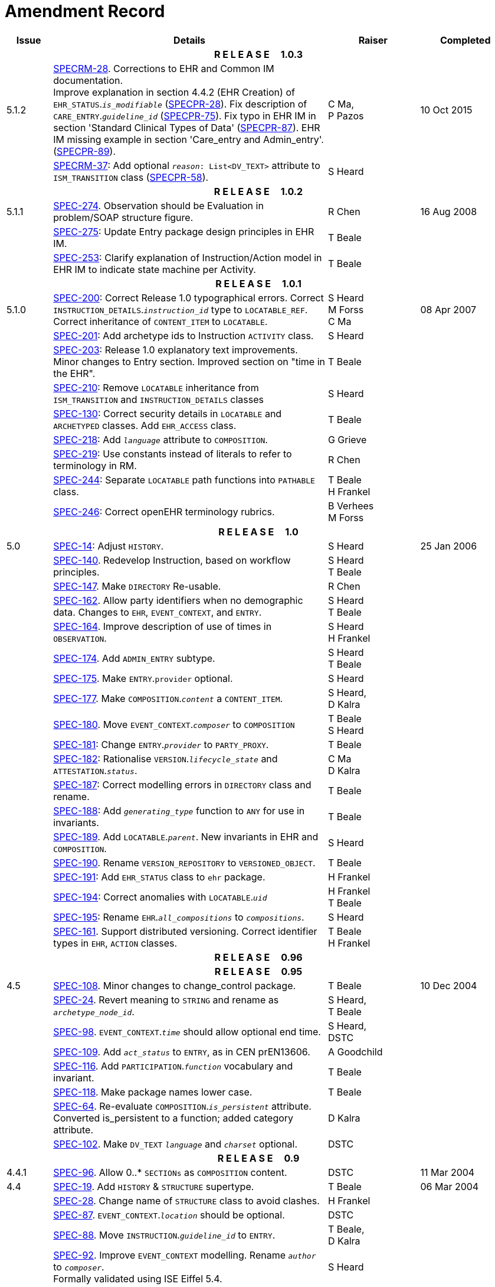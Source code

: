 = Amendment Record

[cols="1,6,2,2", options="header"]
|===
|Issue|Details|Raiser|Completed

4+^h|*R E L E A S E{nbsp}{nbsp}{nbsp}{nbsp}{nbsp}1.0.3*

|[[latest_issue]]5.1.2
|https://openehr.atlassian.net/browse/SPECRM-28[SPECRM-28]. Corrections to EHR and Common IM documentation. +
 Improve explanation in section 4.4.2 (EHR Creation) of `EHR_STATUS`.`_is_modifiable_` (https://openehr.atlassian.net/browse/SPECPR-28[SPECPR-28]).
 Fix description of `CARE_ENTRY`.`_guideline_id_` (https://openehr.atlassian.net/browse/SPECPR-75[SPECPR-75]).
 Fix typo in EHR IM in section 'Standard Clinical Types of Data' (https://openehr.atlassian.net/browse/SPECPR-87[SPECPR-87]).
 EHR IM missing example in section 'Care_entry and Admin_entry'. (https://openehr.atlassian.net/browse/SPECPR-89[SPECPR-89]).
|C Ma, +
 P Pazos
|[[latest_issue_date]]10 Oct 2015

|
|https://openehr.atlassian.net/browse/SPECRM-37[SPECRM-37]: Add optional `_reason_: List<DV_TEXT>` attribute to `ISM_TRANSITION` class (https://openehr.atlassian.net/browse/SPECPR-58[SPECPR-58]).
|S Heard
|

4+^h|*R E L E A S E{nbsp}{nbsp}{nbsp}{nbsp}{nbsp}1.0.2*

|5.1.1
|https://openehr.atlassian.net/browse/SPEC-274[SPEC-274]. Observation should be Evaluation in problem/SOAP structure figure.
|R Chen
|16 Aug 2008

|
|https://openehr.atlassian.net/browse/SPEC-275[SPEC-275]: Update Entry package design principles in EHR IM.
|T Beale
|

|
|https://openehr.atlassian.net/browse/SPEC-253[SPEC-253]: Clarify explanation of Instruction/Action model in EHR IM to indicate state machine per Activity.
|T Beale
|

4+^h|*R E L E A S E{nbsp}{nbsp}{nbsp}{nbsp}{nbsp}1.0.1*

|5.1.0
|https://openehr.atlassian.net/browse/SPEC-200[SPEC-200]: Correct Release 1.0 typographical errors. Correct `INSTRUCTION_DETAILS`.`_instruction_id_` type to `LOCATABLE_REF`. Correct inheritance of `CONTENT_ITEM` to `LOCATABLE`.
|S Heard +
 M Forss +
 C Ma
|08 Apr 2007

|
|https://openehr.atlassian.net/browse/SPEC-201[SPEC-201]: Add archetype ids to Instruction `ACTIVITY` class.
|S Heard
|

|
|https://openehr.atlassian.net/browse/SPEC-203[SPEC-203]: Release 1.0 explanatory text improvements. Minor changes to Entry section. Improved section on "time in the EHR".
|T Beale
|

|
|https://openehr.atlassian.net/browse/SPEC-210[SPEC-210]: Remove `LOCATABLE` inheritance from `ISM_TRANSITION` and `INSTRUCTION_DETAILS` classes
|S Heard
|

|
|https://openehr.atlassian.net/browse/SPEC-130[SPEC-130]: Correct security details in `LOCATABLE` and `ARCHETYPED` classes. Add `EHR_ACCESS` class.
|T Beale
|

|
|https://openehr.atlassian.net/browse/SPEC-218[SPEC-218]: Add `_language_` attribute to `COMPOSITION`.
|G Grieve
|

|
|https://openehr.atlassian.net/browse/SPEC-219[SPEC-219]: Use constants instead of literals to refer to terminology in RM.
|R Chen
|

|
|https://openehr.atlassian.net/browse/SPEC-244[SPEC-244]: Separate `LOCATABLE` path functions into `PATHABLE` class.
|T Beale +
 H Frankel
|

|
|https://openehr.atlassian.net/browse/SPEC-246[SPEC-246]: Correct openEHR terminology rubrics.
|B Verhees +
 M Forss
|

4+^h|*R E L E A S E{nbsp}{nbsp}{nbsp}{nbsp}{nbsp}1.0*

|5.0 
|https://openehr.atlassian.net/browse/SPEC-14[SPEC-14]: Adjust `HISTORY`.
|S Heard
|25 Jan 2006


|
|https://openehr.atlassian.net/browse/SPEC-140[SPEC-140]. Redevelop Instruction, based on workflow principles.
|S Heard +
 T Beale
|

|
|https://openehr.atlassian.net/browse/SPEC-147[SPEC-147]. Make `DIRECTORY` Re-usable.
|R Chen
|

|
|https://openehr.atlassian.net/browse/SPEC-162[SPEC-162]. Allow party identifiers when no demographic data. Changes to `EHR`, `EVENT_CONTEXT`, and `ENTRY`.
|S Heard +
 T Beale
|

|
|https://openehr.atlassian.net/browse/SPEC-164[SPEC-164]. Improve description of use of times in `OBSERVATION`.
|S Heard +
 H Frankel
|

|
|https://openehr.atlassian.net/browse/SPEC-174[SPEC-174]. Add `ADMIN_ENTRY` subtype.
|S Heard +
 T Beale
|

|
|https://openehr.atlassian.net/browse/SPEC-175[SPEC-175]. Make `ENTRY`.`provider` optional.
|S Heard
|

|
|https://openehr.atlassian.net/browse/SPEC-177[SPEC-177]. Make `COMPOSITION`.`_content_` a `CONTENT_ITEM`.
|S Heard, +
 D Kalra
|

|
|https://openehr.atlassian.net/browse/SPEC-180[SPEC-180]. Move `EVENT_CONTEXT`.`_composer_` to `COMPOSITION`
|T Beale +
 S Heard
|

|
|https://openehr.atlassian.net/browse/SPEC-181[SPEC-181]: Change `ENTRY`.`_provider_` to `PARTY_PROXY`.
|T Beale
|

|
|https://openehr.atlassian.net/browse/SPEC-182[SPEC-182]: Rationalise `VERSION`.`_lifecycle_state_` and `ATTESTATION`.`_status_`.
|C Ma +
 D Kalra
|

|
|https://openehr.atlassian.net/browse/SPEC-187[SPEC-187]: Correct modelling errors in `DIRECTORY` class and rename.
|T Beale
|

|
|https://openehr.atlassian.net/browse/SPEC-188[SPEC-188]: Add `_generating_type_` function to `ANY` for use in invariants.
|T Beale
|

|
|https://openehr.atlassian.net/browse/SPEC-189[SPEC-189]. Add `LOCATABLE`.`_parent_`. New invariants in EHR and `COMPOSITION`.
|S Heard
|

|
|https://openehr.atlassian.net/browse/SPEC-190[SPEC-190]. Rename `VERSION_REPOSITORY` to `VERSIONED_OBJECT`.
|T Beale
|

|
|https://openehr.atlassian.net/browse/SPEC-191[SPEC-191]: Add `EHR_STATUS` class to `ehr` package.
|H Frankel
|

|
|https://openehr.atlassian.net/browse/SPEC-194[SPEC-194]: Correct anomalies with `LOCATABLE`.`_uid_`
|H Frankel +
 T Beale
|

|
|https://openehr.atlassian.net/browse/SPEC-195[SPEC-195]: Rename `EHR`.`_all_compositions_` to `_compositions_`.
|S Heard
|

|
|https://openehr.atlassian.net/browse/SPEC-161[SPEC-161]. Support distributed versioning. Correct identifier types in `EHR`, `ACTION` classes.
|T Beale +
 H Frankel
|

4+^h|*R E L E A S E{nbsp}{nbsp}{nbsp}{nbsp}{nbsp}0.96*

4+^h|*R E L E A S E{nbsp}{nbsp}{nbsp}{nbsp}{nbsp}0.95*

|4.5 
|https://openehr.atlassian.net/browse/SPEC-108[SPEC-108]. Minor changes to change_control package.
|T Beale
|10 Dec 2004

|
|https://openehr.atlassian.net/browse/SPEC-24[SPEC-24]. Revert meaning to `STRING` and rename as `_archetype_node_id_`.
|S Heard, +
 T Beale
|

|
|https://openehr.atlassian.net/browse/SPEC-98[SPEC-98]. `EVENT_CONTEXT`.`_time_` should allow optional end time.
|S Heard, +
 DSTC
|

|
|https://openehr.atlassian.net/browse/SPEC-109[SPEC-109]. Add `_act_status_` to `ENTRY`, as in CEN prEN13606.
|A Goodchild
|

|
|https://openehr.atlassian.net/browse/SPEC-116[SPEC-116]. Add `PARTICIPATION`.`_function_` vocabulary and invariant.
|T Beale
|

|
|https://openehr.atlassian.net/browse/SPEC-118[SPEC-118]. Make package names lower case.
|T Beale
|

|
|https://openehr.atlassian.net/browse/SPEC-64[SPEC-64]. Re-evaluate `COMPOSITION`.`_is_persistent_` attribute.  Converted is_persistent to a function; added category attribute.
|D Kalra
|

|
|https://openehr.atlassian.net/browse/SPEC-102[SPEC-102]. Make `DV_TEXT` `_language_` and `_charset_` optional.
|DSTC
|

4+^h|*R E L E A S E{nbsp}{nbsp}{nbsp}{nbsp}{nbsp}0.9*

|4.4.1 
|https://openehr.atlassian.net/browse/SPEC-96[SPEC-96]. Allow 0..* `SECTIONs` as `COMPOSITION` content. 
|DSTC 
|11 Mar 2004

|4.4 
|https://openehr.atlassian.net/browse/SPEC-19[SPEC-19]. Add `HISTORY` & `STRUCTURE` supertype.
|T Beale
|06 Mar 2004

|
|https://openehr.atlassian.net/browse/SPEC-28[SPEC-28]. Change name of `STRUCTURE` class to avoid clashes.
|H Frankel
|

|
|https://openehr.atlassian.net/browse/SPEC-87[SPEC-87]. `EVENT_CONTEXT`.`_location_` should be optional.
|DSTC
|

|
|https://openehr.atlassian.net/browse/SPEC-88[SPEC-88]. Move `INSTRUCTION`.`_guideline_id_` to `ENTRY`.
|T Beale, +
 D Kalra
|

|
|https://openehr.atlassian.net/browse/SPEC-92[SPEC-92]. Improve `EVENT_CONTEXT` modelling. Rename `_author_` to `_composer_`. +
 Formally validated using ISE Eiffel 5.4.
|S Heard
|

|4.3.10 
|https://openehr.atlassian.net/browse/SPEC-44[SPEC-44]. Add reverse ref from `VERSION_REPOSITORY<T>` to owner object. Add invariants to `DIRECTORY` and `VERSIONED_COMPOSITION` classes.
|D Lloyd
|25 Feb 2004

|
|https://openehr.atlassian.net/browse/SPEC-46[SPEC-46]. Rename `COORDINATED_TERM` and `DV_CODED_TEXT`.`_definition_`.
|T Beale
|

|4.3.9 
|https://openehr.atlassian.net/browse/SPEC-21[SPEC-21]. Rename `CLINICAL_CONTEXT`.`_practice_setting_` to `_setting_`.
|A Goodchild 
|10 Feb 2004

|4.3.8 
|https://openehr.atlassian.net/browse/SPEC-57[SPEC-57]. Environmental information needs to be included in the EHR.
|T Beale 
|02 Nov 2003

|4.3.7 
|https://openehr.atlassian.net/browse/SPEC-48[SPEC-48]. Pre-release review of documents. +
 https://openehr.atlassian.net/browse/SPEC-49[SPEC-49]. Correct reference types in `EHR`, `DIRECTORY` classes. `EHR`.`_contributions_`, `_all_compositions_`, `FOLDER`.`_compositions_` attributes and invariants corrected. +
 https://openehr.atlassian.net/browse/SPEC-50[SPEC-50]. Update Path syntax reference model to ADL specification.
|T Beale, +
 D Lloyd
|25 Oct 2003

|4.3.6 
|https://openehr.atlassian.net/browse/SPEC-41[SPEC-41]. Visually differentiate primitive types in openEHR documents.
|D Lloyd 
|04 Oct 2003

|4.3.5 
|https://openehr.atlassian.net/browse/SPEC-13[SPEC-13]. Rename key classes, according to CEN ENV 13606.
|S Heard, +
 D Kalra, +
 T Beale
|15 Sep 2003

|4.3.4 
|https://openehr.atlassian.net/browse/SPEC-11[SPEC-11]. Add author attribute to `EVENT_CONTEXT`. +
 https://openehr.atlassian.net/browse/SPEC-27[SPEC-27]. Move feeder_audit to `LOCATABLE` to be compatible with CEN 13606 revision.
|S Heard, +
 D Kalra
|20 Jun 2003

|4.3.3 
|https://openehr.atlassian.net/browse/SPEC-20[SPEC-20]. Move `VERSION`.`_territory_` to `TRANSACTION`. +
 https://openehr.atlassian.net/browse/SPEC-18[SPEC-18]. Add `DIRECTORY` class to `rm.ehr` Package.
 https://openehr.atlassian.net/browse/SPEC-5[SPEC-5]. Rename `CLINICAL_CONTEXT` to `EVENT_CONTEXT`.
|A Goodchild 
|10 Jun 2003

|4.3.2 
|https://openehr.atlassian.net/browse/SPEC-6[SPEC-6]. Make `ENTRY`.`_provider_` a `PARTICIPATION`. +
 https://openehr.atlassian.net/browse/SPEC-7[SPEC-7]. Replace `ENTRY`.`_subject_` and `_subject_relationship_` with `RELATED_PARTY`. +
 https://openehr.atlassian.net/browse/SPEC-8[SPEC-8]. Remove `_confidence_` and `_is_exceptional_` attributes from `ENTRY`.
 https://openehr.atlassian.net/browse/SPEC-9[SPEC-9]. Merge `ENTRY` `_protocol_` and `_reasoning_` attributes.
|S Heard, +
 T Beale,
 D Kalra,
 D Lloyd
|11 Apr 2003

|4.3.1 
|DSTC review - typos corrected. 
|A Goodchild 
|08 Apr 2003

|4.3 
|https://openehr.atlassian.net/browse/SPEC-3[SPEC-3], https://openehr.atlassian.net/browse/SPEC-4[SPEC-4]. Removed `ORGANISER_TREE`.  `CLINICAL_CONTEXT` and `FEEDER_AUDIT` inherit from `LOCATABLE`.  Changes to path syntax. Improved definitions of `ENTRY` subtypes. Improved instance diagrams. DSTC detailed review. +
 (Formally validated).
|T Beale, +
 Z Tun, +
 A Goodchild
|18 Mar 2003

|4.2 
|Formally validated using ISE Eiffel 5.2. Moved `VERSIONED_TRANSACTION` class to `ehr` Package, to correspond better with serialised formalisms like XML.
|T Beale, +
 A Goodchild
|25 Feb 2003

|4.1 
|Changes post CEN WG meeting Rome Feb 2003. Moved `TRANSACTION`.`_version_id_` postcondition to an invariant. Moved feeder_audit back to `TRANSACTION`. Added `ENTRY`.`_act_id_`.  `VERSION_AUDIT`.`_attestations_` moved to new `ATTESTATIONS` class attached to `VERSIONED<T>`.
|T Beale, +
 S Heard, +
 D Kalra, +
 D Lloyd
|8 Feb 2003

|4.0.2 
|Various corrections and DSTC change requests. Reverted `OBSERVATION`.`_items_`: `LIST<HISTORY<T>>` to `_data_`: `HISTORY<T>` and `EVALUATION`.`_items_`: `LIST<STRUCTURE<T>>` to `_data_`: `STRUCTURE<T>`. Changed `CLINICAL_CONTEXT`.`_other_context_` to a `STRUCTURE`. Added `ENTRY`.`_other_participations_`; Added `CLINICAL_CONTEXT`.`_participations_`; removed `_hcp_legally_responsible_` (to be archetyped). Replaced `EVENT_TRANSACTION` and `PERSISTENT_TRANSACTION` with `TRANSACTION` and a boolean attribute `_is_persistent_`.
|T Beale 
|3 Feb 2003

|4.0.1 
|Detailed corrections to diagrams and class text from DSTC. 
|Z Tun 
|8 Jan 2003

|4.0 
|Moved `HISTORY` classes to Data Structures RM. No semantic changes.
|T Beale 
|18 Dec 2002

|3.8.2 
|Corrections on 3.8.1. No semantic changes. 
|D Lloyd 
|11 Nov 2002

|3.8.1 
|Removed `SUB_FOLDER` class. Now folder structure can be nested separately archetyped folder structures, same as for `ORGANISERs`. Removed `AUTHORED_TA` and `ACQUISITION_TA` classes; simplified versioning.
|T Beale, +
 D Kalra, +
 D Lloyd +
 A Goodchild
|28 Oct 2002

|3.8 
|Added practice_setting attribute to `CLINICAL_CONTEXT`, inspired from HL7v3/ANSI CDA standard Release 2.0.  Changed `DV_PLAIN_TEXT` to `DV_TEXT`. Removed `_hca_coauthorising_`; renamed `_hca_recording_`; adjusted all instances of `*_ID`; converted `CLINICAL_CONTEXT`.`_start_time_`, `_end_time_` to an interval.
|T Beale, +
 S Heard, +
 D Kalra, +
 M Darlison
|22 Oct 2002

|3.7 
|Removed Spatial package to Common RM document.  Renamed `ACTION` back to `ACTION_SPECIFICATION`. Removed the class `NAVIGABLE_STRUCTURE`. Renamed `SPATIAL` to `STRUCTURE`.  Removed classes `STATE_HISTORY`, `STATE`, `SINGLE_STATE`. Removed Communication (`EHR_EXTRACT`) section to own document.
|T Beale 
|22 Sep 2002

|3.6 
|Removed Common and Demographic packages to their own documents.
|T Beale 
|28 Aug 2002

|3.5.1 
|Altered syntax of `EXTERNAL_ID` identifiers. 
|T Beale, +
 Z Tun
|20 Aug 2002

|3.5 
|Rewrote Demographic and Ehr_extract packages. 
|T Beale 
|18 Aug 2002

|3.3.1 
|Simplified `EHR_EXTRACT` model, numerous small changes from DSTC review.
|T Beale, +
 Z Tun
|15 Aug 2002

|3.3 
|Rewrite of contributions, version control semantics. 
|T Beale, +
 D Lloyd, +
 D Kalra, +
 S Heard
|01 Aug 2002

|3.2 
|DSTC comments. Various minor errors/omissions. Changed inheritance of `SINGLE_EVENT` and `SINGLE_STATE`.  Included `STRUCTURE` subtype methods from GEHR. ehr_id added to VT. Altered `EHR`/`FOLDER` attrs. Added `EXTERNAL_ID`.`_version_`.
|T Beale, +
 Z Tun
|25 Jun 2002

|3.1.1 
|Minor corrections. 
|T Beale 
|20 May 2002

|3.1 
|Reworking of Structure section, `ACTION` class, `INSTRUCTION` class. 
|T Beale, +
 S Heard
|16 May 2002

|3.0 
|Plans, actions updated. 
|T Beale, +
 S Heard
|10 May 2002

|2.9 
|Additions from HL7v3 coded term model, alterations to quantity model, added explanation sections.
|T Beale 
|5 May 2002

|2.8.2a 
|Interim version with various review modifications 
|T Beale 
|28 Apr 2002

|2.8.2 
|Error corrections to `EHR_EXTRACT` package. P Schloeffel comments on 2.7.
|T Beale, +
 P Schloeffel
|25 Apr 2002

|2.8.1 
|Further minor changes from UCL on v2.7. 
|T Beale 
|24 Apr 2002

|2.8 
|Dipak Kalra (UCL) comments on v2.6 incorporated. Added External Package. Minor changes elsewhere.
|T Beale, +
 D Kalra
|23 Apr 2002

|2.7 
|Final development of initial draft, including `EHR_EXTRACT`, related models
|T Beale 
|20 Apr 2002

|2.6 
|Further development of path syntax, incorporation of Dipak Kalra’s comments
|T Beale, +
 D Kalra
|15 Apr 2002

|2.5 
|Further development of clinical and record management clusters.
|T Beale 
|10 Apr 2002

|2.4 
|Included David Lloyd’s rev 2.3 comments. 
|T Beale, +
 D Lloyd
|4 Apr 2002

|2.3 
|Improved context analysis. 
|T Beale 
|4 Mar 2002

|2.2 
|Added path syntax. 
|T Beale 
|19 Nov 2001

|2.1 
|Minor organisational changes, some content additions. 
|T Beale 
|18 Nov 2001

|2.0 
|Rewrite of large sections post-Eurorec 2001 conference, Aix-en-Provence. Added folder, contribution concepts.
|T Beale 
|15 Nov 2001

|1.2 
|Major additions to introduction, design philosophy 
|T Beale 
|1 Nov 2001

|1.1 
|Major changes to diagrams; STILL UNREVIEWED 
|T Beale 
|13 Oct 2001

|1.0 
|Based on GEHR Object Model 
|T Beale 
|22 Sep 2001

|===

